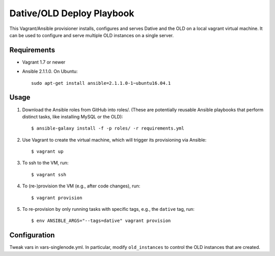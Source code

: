 ===============================================================================
  Dative/OLD Deploy Playbook
===============================================================================

This Vagrant/Ansible provisioner installs, configures and serves Dative and the
OLD on a local vagrant virtual machine. It can be used to configure and serve
multiple OLD instances on a single server.


Requirements
===============================================================================

- Vagrant 1.7 or newer
- Ansible 2.1.1.0. On Ubuntu::

    sudo apt-get install ansible=2.1.1.0-1~ubuntu16.04.1


Usage
===============================================================================

1. Download the Ansible roles from GitHub into roles/. (These are potentially
   reusable Ansible playbooks that perform distinct tasks, like installing
   MySQL or the OLD)::

    $ ansible-galaxy install -f -p roles/ -r requirements.yml

2. Use Vagrant to create the virtual machine, which will trigger its
   provisioning via Ansible::

    $ vagrant up

3. To ssh to the VM, run::

    $ vagrant ssh

4. To (re-)provision the VM (e.g., after code changes), run::

    $ vagrant provision

5. To re-provision by only running tasks with specific tags, e.g., the ``dative``
   tag, run::

    $ env ANSIBLE_ARGS="--tags=dative" vagrant provision


Configuration
===============================================================================

Tweak vars in vars-singlenode.yml. In particular, modify ``old_instances`` to
control the OLD instances that are created.
